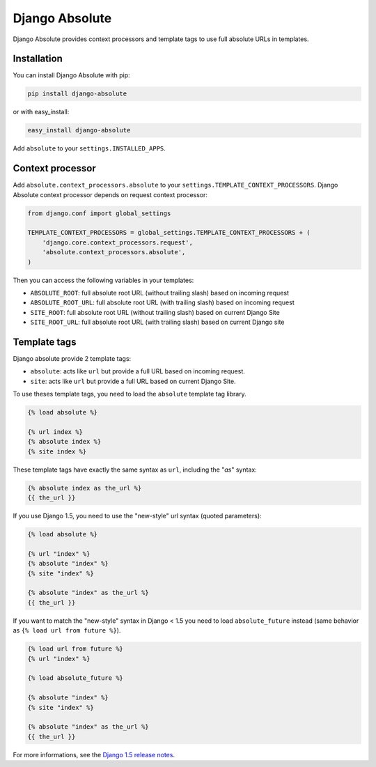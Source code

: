 Django Absolute
===============

.. image:: https://secure.travis-ci.org/noirbizarre/django-absolute.png
   :target: http://travis-ci.org/noirbizarre/django-absolute

Django Absolute provides context processors and template tags to use full absolute URLs in templates.

Installation
------------

You can install Django Absolute with pip:

.. code-block:: bash

    pip install django-absolute

or with easy_install:

.. code-block:: bash

    easy_install django-absolute


Add ``absolute`` to your ``settings.INSTALLED_APPS``.


Context processor
-----------------

Add ``absolute.context_processors.absolute`` to your ``settings.TEMPLATE_CONTEXT_PROCESSORS``.
Django Absolute context processor depends on request context processor:

.. code-block:: python

    from django.conf import global_settings

    TEMPLATE_CONTEXT_PROCESSORS = global_settings.TEMPLATE_CONTEXT_PROCESSORS + (
        'django.core.context_processors.request',
        'absolute.context_processors.absolute',
    )

Then you can access the following variables in your templates:

* ``ABSOLUTE_ROOT``: full absolute root URL (without trailing slash) based on incoming request
* ``ABSOLUTE_ROOT_URL``: full absolute root URL (with trailing slash) based on incoming request
* ``SITE_ROOT``: full absolute root URL (without trailing slash) based on current Django Site
* ``SITE_ROOT_URL``: full absolute root URL (with trailing slash) based on current Django site


Template tags
-------------

Django absolute provide 2 template tags:

* ``absolute``: acts like ``url`` but provide a full URL based on incoming request.
* ``site``: acts like ``url`` but provide a full URL based on current Django Site.

To use theses template tags, you need to load the ``absolute`` template tag library.

.. code-block:: html+django

    {% load absolute %}

    {% url index %}
    {% absolute index %}
    {% site index %}

These template tags have exactly the same syntax as ``url``, including the "`as`" syntax:

.. code-block:: html+django

    {% absolute index as the_url %}
    {{ the_url }}


If you use Django 1.5, you need to use the "new-style" url syntax (quoted parameters):

.. code-block:: html+django

    {% load absolute %}

    {% url "index" %}
    {% absolute "index" %}
    {% site "index" %}

    {% absolute "index" as the_url %}
    {{ the_url }}


If you want to match the "new-style" syntax in Django < 1.5 you need to load ``absolute_future`` instead (same behavior as ``{% load url from future %}``).

.. code-block:: html+django

    {% load url from future %}
    {% url "index" %}

    {% load absolute_future %}

    {% absolute "index" %}
    {% site "index" %}

    {% absolute "index" as the_url %}
    {{ the_url }}

For more informations, see the `Django 1.5 release notes <https://docs.djangoproject.com/en/dev/releases/1.5/>`_.
